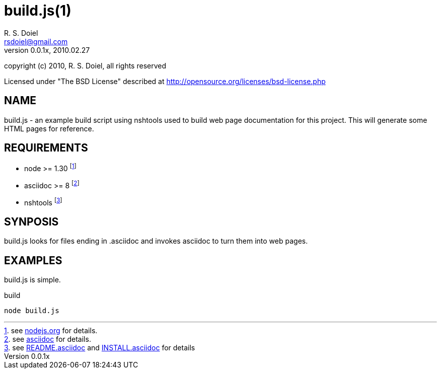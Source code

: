 build.js(1)
===========
R. S. Doiel <rsdoiel@gmail.com>
Version, 0.0.1x, 2010.02.27

copyright (c) 2010, R. S. Doiel, all rights reserved

Licensed under "The BSD License" described at http://opensource.org/licenses/bsd-license.php

== NAME

build.js - an example build script using nshtools used to build web page documentation for this project.  This will generate some HTML pages for reference.
        
== REQUIREMENTS

* node >= 1.30 footnote:[see link:http://nodejs.org[nodejs.org] for details.]
* asciidoc >= 8 footnote:[see link:http://http://www.methods.co.nz/asciidoc/[asciidoc] for details.]
* nshtools footnote:[see link:README.asciidoc[README.asciidoc] and link:INSTALL.asciidoc[INSTALL.asciidoc] for details]

== SYNPOSIS

build.js looks for files ending in .asciidoc and invokes asciidoc to turn them into web pages.

== EXAMPLES

build.js is simple.

.build
----
node build.js
----

